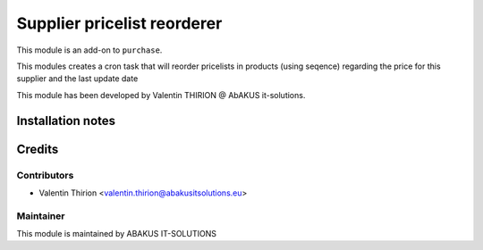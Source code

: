 ========================================================
Supplier pricelist reorderer
========================================================

This module is an add-on to ``purchase``.

This modules creates a cron task that will reorder pricelists in products (using seqence) regarding the price for this supplier and the last update date

This module has been developed by Valentin THIRION @ AbAKUS it-solutions.

Installation notes
==================

Credits
=======

Contributors
------------

* Valentin Thirion <valentin.thirion@abakusitsolutions.eu>


Maintainer
-----------

.. image:: https://www.abakusitsolutions.eu/logos/abakus_logo_square_negatif.png
   :alt: ABAKUS IT-SOLUTIONS
   :target: http://www.abakusitsolutions.eu

This module is maintained by ABAKUS IT-SOLUTIONS
